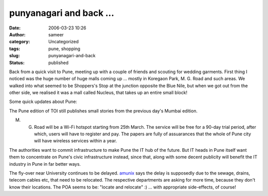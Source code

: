 punyanagari and back ...
########################
:date: 2006-03-23 10:26
:author: sameer
:category: Uncategorized
:tags: pune, shopping
:slug: punyanagari-and-back
:status: published

Back from a quick visit to Pune, meeting up with a couple of friends and scouting for wedding garments. First thing I noticed was the huge number of huge malls coming up ... mostly in Koregaon Park, M. G. Road and such areas. We walked into what seemed to be Shoppers's Stop at the junction opposite the Blue Nile, but when we got out from the other side, we realised it was a mall called Nucleus, that takes up an entire small block!

Some quick updates about Pune:

The Pune edition of TOI still publishes small stories from the previous day's Mumbai edition.

M. G. Road will be a Wi-Fi hotspot starting from 25th March. The service will be free for a 90-day trial period, after which, users will have to register and pay. The papers are fully of assuarances that the whole of Pune city will have wireless services within a year.

The authorities want to commit infrastructure to make Pune the IT hub of the future. But IT heads in Pune itself want them to concentrate on Pune's civic infrastructure instead, since that, along with some decent publicity will benefit the IT industry in Pune in far better ways.

The fly-over near University continues to be delayed. `amunix <http://amunix.livejournal.com/>`__ says the delay is supposedly due to the sewage, drains, telecom cables etc, that need to be relocated. The respective departments are asking for more time, because they don't know their locations. The POA seems to be: "locate and relocate" :) ... with appropriate side-effects, of course!
